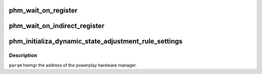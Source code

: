 .. -*- coding: utf-8; mode: rst -*-
.. src-file: drivers/gpu/drm/amd/powerplay/hwmgr/hwmgr.c

.. _`phm_wait_on_register`:

phm_wait_on_register
====================

.. c:function:: int phm_wait_on_register(struct pp_hwmgr *hwmgr, uint32_t index, uint32_t value, uint32_t mask)

    reached the given value.

    :param struct pp_hwmgr \*hwmgr:
        *undescribed*

    :param uint32_t index:
        *undescribed*

    :param uint32_t value:
        *undescribed*

    :param uint32_t mask:
        *undescribed*

.. _`phm_wait_on_indirect_register`:

phm_wait_on_indirect_register
=============================

.. c:function:: void phm_wait_on_indirect_register(struct pp_hwmgr *hwmgr, uint32_t indirect_port, uint32_t index, uint32_t value, uint32_t mask)

    reached the given value.The indirect space is described by giving the memory-mapped index of the indirect index register.

    :param struct pp_hwmgr \*hwmgr:
        *undescribed*

    :param uint32_t indirect_port:
        *undescribed*

    :param uint32_t index:
        *undescribed*

    :param uint32_t value:
        *undescribed*

    :param uint32_t mask:
        *undescribed*

.. _`phm_initializa_dynamic_state_adjustment_rule_settings`:

phm_initializa_dynamic_state_adjustment_rule_settings
=====================================================

.. c:function:: int phm_initializa_dynamic_state_adjustment_rule_settings(struct pp_hwmgr *hwmgr)

    :param struct pp_hwmgr \*hwmgr:
        *undescribed*

.. _`phm_initializa_dynamic_state_adjustment_rule_settings.description`:

Description
-----------

\ ``param``\     hwmgr  the address of the powerplay hardware manager.

.. This file was automatic generated / don't edit.

